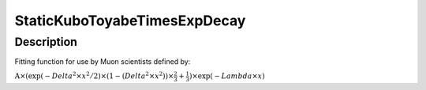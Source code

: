 .. _func-StaticKuboToyabeTimesExpDecay:

=============================
StaticKuboToyabeTimesExpDecay
=============================

.. index:: StaticKuboToyabeTimesExpDecay

Description
-----------

Fitting function for use by Muon scientists defined by:

:math:`\mbox{A}\times ( \exp(-{Delta}^2 \times {x}^2 / 2 ) \times ( 1 - ( {Delta}^2 \times {x}^2 ) ) \times  \frac 2 3 + \frac 1 3 ) \times \exp(-{Lambda} \times {x})`

.. categories::
